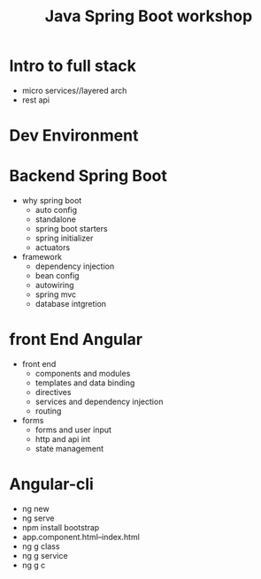 #+Title: Java Spring Boot workshop
* Intro to full stack
+ micro services//layered arch
+ rest api
* Dev Environment
* Backend Spring Boot
+ why spring boot
  + auto config
  + standalone
  + spring boot starters
  + spring initializer
  + actuators
+ framework
  + dependency injection
  + bean config
  + autowiring
  + spring mvc
  + database intgretion
* front End Angular
+ front end
  + components and modules
  + templates and data binding
  + directives
  + services and dependency injection
  + routing
+ forms
  + forms and user input
  + http and api int
  + state management

* Angular-cli
+ ng new <<ProjectName>>
+ ng serve
+ npm install bootstrap
+ app.component.html--index.html
+ ng g class <<name>>
+ ng g service <<name>>
+ ng g c <<name>>
